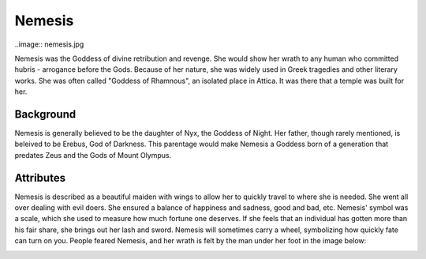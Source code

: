 Nemesis
=======

..image:: nemesis.jpg

Nemesis was the Goddess of divine retribution and revenge. She would show her 
wrath to any human who committed hubris - arrogance before the Gods. Because of 
her nature, she was widely used in Greek tragedies and other literary works. She 
was often called "Goddess of Rhamnous", an isolated place in Attica. It was 
there that a temple was built for her. 

Background
~~~~~~~~~~

Nemesis is generally believed to be the daughter of Nyx, the Goddess of Night. 
Her father, though rarely mentioned, is beleived to be Erebus, God of Darkness.
This parentage would make Nemesis a Goddess born of a generation that predates 
Zeus and the Gods of Mount Olympus. 

Attributes
~~~~~~~~~~

Nemesis is described as a beautiful maiden with wings to allow her to quickly 
travel to where she is needed. She went all over dealing with evil doers. She 
ensured a balance of happiness and sadness, good and bad, etc. Nemesis' symbol 
was a scale, which she used to measure how much fortune one deserves. If she 
feels that an individual has gotten more than his fair share, she brings out her 
lash and sword. Nemesis will sometimes carry a wheel, symbolizing how quickly 
fate can turn on you. People feared Nemesis, and her wrath is felt by the man 
under her foot in the image below:

.. image:: nemesis.the.punisher.jpg
